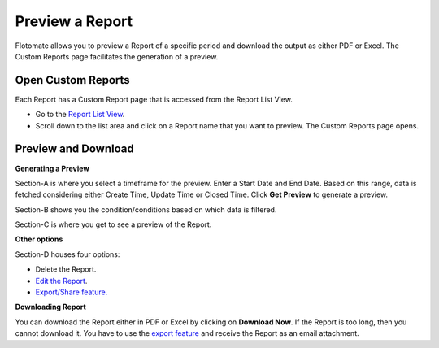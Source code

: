 Preview a Report
================

Flotomate allows you to preview a Report of a specific period and
download the output as either PDF or Excel. The Custom Reports page
facilitates the generation of a preview.

Open Custom Reports
-------------------

Each Report has a Custom Report page that is accessed from the Report
List View.

-  Go to the `Report List View <#create-a-summary-report>`__.

-  Scroll down to the list area and click on a Report name that you want
   to preview. The Custom Reports page opens.

Preview and Download
--------------------

.. image:: https://s3-ap-southeast-1.amazonaws.com/flotomate-resources/report/R-36.png
      :align: center
      :width: 200px
      :alt: figure 36

**Generating a Preview**

Section-A is where you select a timeframe for the preview. Enter a Start
Date and End Date. Based on this range, data is fetched considering
either Create Time, Update Time or Closed Time. Click **Get Preview** to
generate a preview.

Section-B shows you the condition/conditions based on which data is
filtered.

Section-C is where you get to see a preview of the Report.

**Other options**

Section-D houses four options:

-  Delete the Report.

-  `Edit the Report <#editing-a-report>`__.

-  `Export/Share feature. <#share-a-report>`__

**Downloading Report**

You can download the Report either in PDF or Excel by clicking on
**Download Now**. If the Report is too long, then you cannot download
it. You have to use the `export feature <#share-a-report>`__ and receive
the Report as an email attachment.
